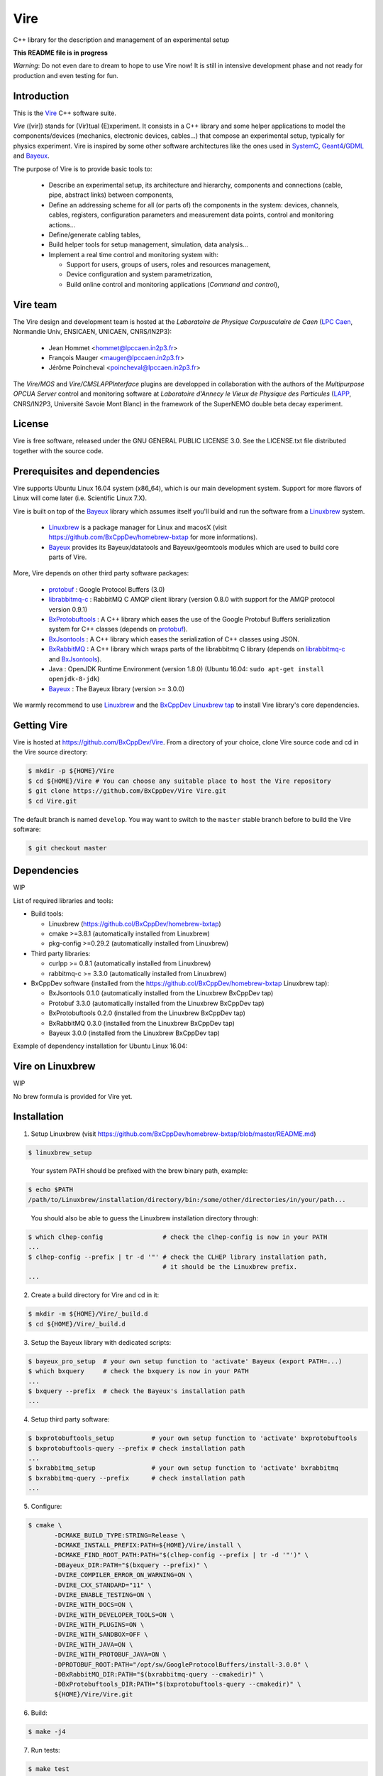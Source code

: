 ====
Vire
====

C++ library for the description and management of an experimental setup

**This README file is in progress**


*Warning*: Do not even  dare to dream to hope to use  Vire now!  It is
still in intensive development phase  and not ready for production and
even testing for fun.

Introduction
------------

This is the Vire_ C++ software suite.

*Vire* ([vir])  stands for (Vir)tual  (E)xperiment.  It consists  in a
C++   library   and   some    helper   applications   to   model   the
components/devices  (mechanics, electronic  devices, cables...)   that
compose an experimental setup, typically for physics experiment.  Vire
is inspired by some other software architectures like the ones used in
SystemC_, Geant4_/GDML_ and Bayeux_.

.. _Vire:   https://github.com/BxCppDev/Vire
.. _Bayeux:   https://github.com/BxCppDev/Bayeux
.. _SystemC:  http://www.systemc.org/
.. _Geant4:   http://geant4.org/
.. _GDML: http://gdml.web.cern.ch/GDML/

The purpose of Vire is to provide basic tools to:

  * Describe an experimental setup, its architecture and hierarchy, components and
    connections (cable, pipe, abstract links) between components,
  * Define an addressing scheme for all (or parts of) the components in the system:
    devices, channels, cables, registers, configuration parameters and measurement
    data points, control and monitoring actions...
  * Define/generate cabling tables,
  * Build helper tools for setup management, simulation, data analysis...
  * Implement a real time control and monitoring system with:

    * Support for users, groups of users, roles and resources management,
    * Device configuration and system parametrization,
    * Build online control and monitoring applications (*Command and control*),

Vire team
---------

The Vire design  and development team is hosted at  the *Laboratoire de
Physique Corpusculaire de Caen* (`LPC Caen`_, Normandie Univ, ENSICAEN,
UNICAEN, CNRS/IN2P3):

  * Jean Hommet <hommet@lpccaen.in2p3.fr>
  * François Mauger <mauger@lpccaen.in2p3.fr>
  * Jérôme Poincheval <poincheval@lpccaen.in2p3.fr>

The *Vire/MOS*  and *Vire/CMSLAPPInterface* plugins are  developped in
collaboration  with the  authors  of the  *Multipurpose OPCUA  Server*
control and  monitoring software at  *Laboratoire d'Annecy le  Vieux de
Physique  des Particules*  (LAPP_, CNRS/IN2P3,  Université Savoie  Mont
Blanc) in the framework of the SuperNEMO double beta decay experiment.

.. _`LPC Caen`: http://www.lpc-caen.in2p3.fr/
.. _LAPP: https://lapp.in2p3.fr/


License
-------

Vire is free  software, released under the GNU  GENERAL PUBLIC LICENSE
3.0.  See  the LICENSE.txt file  distributed together with  the source
code.


Prerequisites and dependencies
------------------------------

Vire supports  Ubuntu Linux 16.04  system (x86_64), which is  our main
development system.  Support for more flavors of Linux will come later
(i.e. Scientific Linux 7.X).

Vire  is built  on top  of the  Bayeux_ library  which assumes  itself
you'll build and run the software from a Linuxbrew_ system.

 * Linuxbrew_  is  a  package  manager  for  Linux  and  macosX  (visit
   https://github.com/BxCppDev/homebrew-bxtap for more informations).
 * Bayeux_ provides  its Bayeux/datatools and  Bayeux/geomtools modules
   which are used to build core parts of Vire.


More, Vire depends on other third party software packages:

 * protobuf_ : Google Protocol Buffers (3.0)
 * librabbitmq-c_ : RabbitMQ C AMQP client library (version 0.8.0 with support for the AMQP protocol version 0.9.1)
 * BxProtobuftools_ : A C++ library which eases the use of the Google Protobuf Buffers serialization system
   for C++ classes (depends on protobuf_).
 * BxJsontools_ : A C++ library which eases the serialization of C++ classes using JSON.
 * BxRabbitMQ_ : A C++ library which wraps parts of the librabbitmq C library (depends on librabbitmq-c_ and BxJsontools_).
 * Java : OpenJDK Runtime Environment (version 1.8.0) (Ubuntu 16.04: ``sudo apt-get install openjdk-8-jdk``)
 * Bayeux_ : The Bayeux library (version >= 3.0.0)

.. _Linuxbrew:   http://linuxbrew.sh/
.. _protobuf: https://github.com/google/protobuf
.. _librabbitmq-c:    https://github.com/alanxz/rabbitmq-c
.. _BxProtobuftools: https://github.com/BxCppDev/bxprotobuftools
.. _BxJsontools:     https://github.com/BxCppDev/bxjsontools
.. _BxRabbitMQ:      https://github.com/BxCppDev/bxrabbitmq

We warmly recommend to use Linuxbrew_ and the `BxCppDev Linuxbrew tap`_
to install Vire library's  core dependencies.

.. _`BxCppDev Linuxbrew tap`: https://github.com/BxCppDev/homebrew-bxtap


Getting Vire
------------

Vire is hosted at  https://github.com/BxCppDev/Vire.  From a directory
of  your choice,  clone Vire  source code  and cd  in the  Vire source
directory:

.. code:: sh

   $ mkdir -p ${HOME}/Vire
   $ cd ${HOME}/Vire # You can choose any suitable place to host the Vire repository
   $ git clone https://github.com/BxCppDev/Vire Vire.git
   $ cd Vire.git
..

The default branch is named ``develop``. You way want to switch to the
``master`` stable branch before to build the Vire software:

.. code:: sh

   $ git checkout master
..


Dependencies
------------

WIP

List of required libraries and tools:

* Build tools:

  - Linuxbrew (https://github.col/BxCppDev/homebrew-bxtap)
  - cmake >=3.8.1 (automatically installed from Linuxbrew)
  - pkg-config >=0.29.2 (automatically installed from Linuxbrew)

* Third party libraries:

  - curlpp >= 0.8.1 (automatically installed from Linuxbrew)
  - rabbitmq-c >= 3.3.0 (automatically installed from Linuxbrew)

* BxCppDev software (installed from the https://github.col/BxCppDev/homebrew-bxtap Linuxbrew tap):

  - BxJsontools 0.1.0 (automatically installed from the Linuxbrew BxCppDev tap)
  - Protobuf 3.3.0 (automatically installed from the Linuxbrew BxCppDev tap)
  - BxProtobuftools 0.2.0 (installed from the Linuxbrew BxCppDev tap)
  - BxRabbitMQ 0.3.0 (installed from the Linuxbrew BxCppDev tap)
  - Bayeux 3.0.0 (installed from the Linuxbrew BxCppDev tap)

Example of dependency installation for Ubuntu Linux 16.04:

.. code::sh

   $ brew tap bxcppdev/homebrew-bxtap
   $ brew install bxcppdev/bxtap/bxrabbitmq --with-manager
   $ brew install bxcppdev/bxtap/bxprotobuftools
   $ brew install bxcppdev/bxtap/bayeux@3.0.0
..

Vire on Linuxbrew
------------------

WIP

No brew formula is provided for Vire yet.


Installation
------------

1. Setup Linuxbrew (visit https://github.com/BxCppDev/homebrew-bxtap/blob/master/README.md)

.. code:: sh

   $ linuxbrew_setup
..

   Your system PATH should be prefixed with the brew binary path, example:

.. code:: sh

   $ echo $PATH
   /path/to/Linuxbrew/installation/directory/bin:/some/other/directories/in/your/path...
..

   You should also be able to guess the Linuxbrew installation directory through:

.. code:: sh

   $ which clhep-config                # check the clhep-config is now in your PATH
   ...
   $ clhep-config --prefix | tr -d '"' # check the CLHEP library installation path,
                                       # it should be the Linuxbrew prefix.
   ...
..


2. Create a build directory for Vire and cd in it:

.. code:: sh

   $ mkdir -m ${HOME}/Vire/_build.d
   $ cd ${HOME}/Vire/_build.d
..

3. Setup the Bayeux library with dedicated scripts:

.. code:: sh

   $ bayeux_pro_setup  # your own setup function to 'activate' Bayeux (export PATH=...)
   $ which bxquery     # check the bxquery is now in your PATH
   ...
   $ bxquery --prefix  # check the Bayeux's installation path
   ...
..

4. Setup third party software:

.. code:: sh

      $ bxprotobuftools_setup          # your own setup function to 'activate' bxprotobuftools
      $ bxprotobuftools-query --prefix # check installation path
      ...
      $ bxrabbitmq_setup               # your own setup function to 'activate' bxrabbitmq
      $ bxrabbitmq-query --prefix      # check installation path
      ...
..


5. Configure:

.. code:: sh

      $ cmake \
	     -DCMAKE_BUILD_TYPE:STRING=Release \
	     -DCMAKE_INSTALL_PREFIX:PATH=${HOME}/Vire/install \
	     -DCMAKE_FIND_ROOT_PATH:PATH="$(clhep-config --prefix | tr -d '"')" \
	     -DBayeux_DIR:PATH="$(bxquery --prefix)" \
	     -DVIRE_COMPILER_ERROR_ON_WARNING=ON \
	     -DVIRE_CXX_STANDARD="11" \
	     -DVIRE_ENABLE_TESTING=ON \
	     -DVIRE_WITH_DOCS=ON \
	     -DVIRE_WITH_DEVELOPER_TOOLS=ON \
	     -DVIRE_WITH_PLUGINS=ON \
	     -DVIRE_WITH_SANDBOX=OFF \
	     -DVIRE_WITH_JAVA=ON \
	     -DVIRE_WITH_PROTOBUF_JAVA=ON \
	     -DPROTOBUF_ROOT:PATH="/opt/sw/GoogleProtocolBuffers/install-3.0.0" \
	     -DBxRabbitMQ_DIR:PATH="$(bxrabbitmq-query --cmakedir)" \
	     -DBxProtobuftools_DIR:PATH="$(bxprotobuftools-query --cmakedir)" \
	     ${HOME}/Vire/Vire.git
..

6. Build:

.. code:: sh

      $ make -j4
..

7. Run tests:

.. code:: sh

      $ make test
..

8. Install:

.. code:: sh

      $ make install
..


Setup Vire in your environment
-------------------------------

If you use a Bash environment, we recommend to create a function from
your startup file ``~/.bashrc`` :

.. code:: sh

     function do_vire_develop_setup()
     {
       protobuf_setup
       bxprotobuftools_setup
       bxrabbitmq_setup
       bayeux_setup
       if [ -n "${VIRE_INSTALL_DIR}" ]; then
         echo "ERROR: Vire/develop is already setup ! Ignore!" >&2
         return 1
       fi
       export VIRE_INSTALL_DIR={Vire installation directory}
       export PATH=${VIRE_INSTALL_DIR}/bin:${PATH}
       echo "NOTICE: Vire/develop is now setup !" >&2
       return;
     }
     export -f do_vire_develop_setup
     alias vire_dev_setup="do_vire_develop_setup"
..

   where ``protobuf_setup``, ``bxprotobuftools_setup``, ``bxrabbitmq_setup`` and ``bayeux_setup``
   are shell function/aliases which setup the third party software not managed through brew.

   Then each time you want to use this version of Vire from a shell, type:

.. code:: sh

   shell$ vire_dev_setup
..
